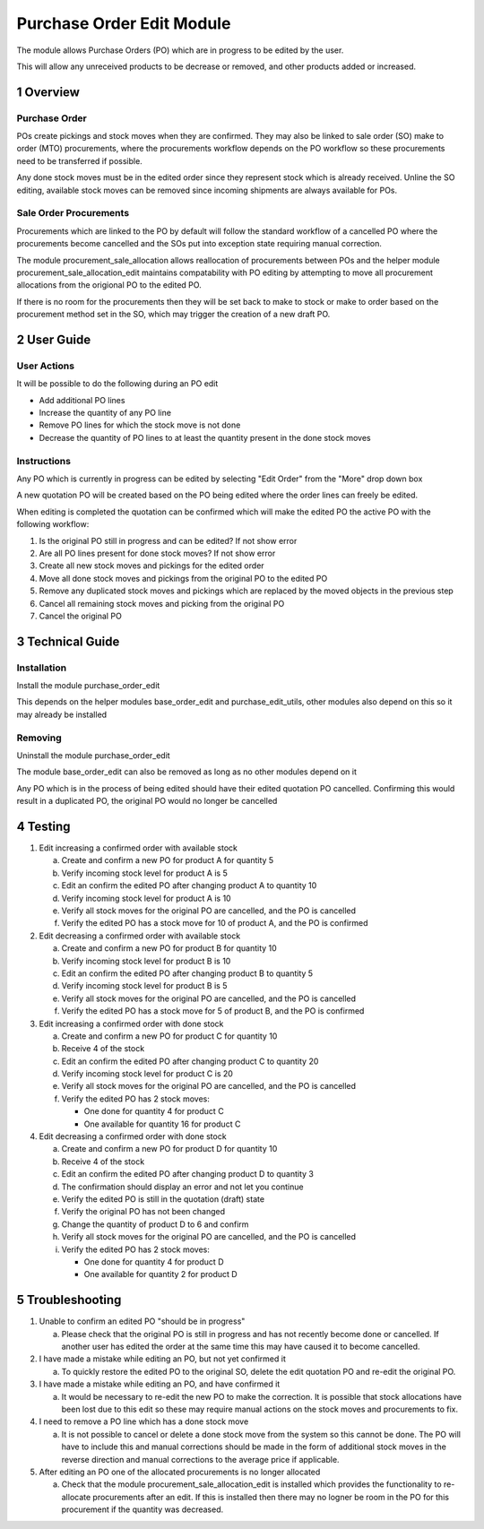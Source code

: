 Purchase Order Edit Module
+++++++++++++++++++++++++++

The module allows Purchase Orders (PO) which are in progress to be edited by the user.

This will allow any unreceived products to be decrease or removed, and other products added or increased.


1 Overview
**********

==============
Purchase Order
==============

POs create pickings and stock moves when they are confirmed. They may also be linked to sale order (SO) make to order (MTO) procurements, where the procurements workflow depends on the PO workflow so these procurements need to be transferred if possible.

Any done stock moves must be in the edited order since they represent stock which is already received. Unline the SO editing, available stock moves can be removed since incoming shipments are always available for POs.

=======================
Sale Order Procurements
=======================

Procurements which are linked to the PO by default will follow the standard workflow of a cancelled PO where the procurements become cancelled and the SOs put into exception state requiring manual correction.

The module procurement_sale_allocation allows reallocation of procurements between POs and the helper module procurement_sale_allocation_edit maintains compatability with PO editing by attempting to move all procurement allocations from the origional PO to the edited PO.

If there is no room for the procurements then they will be set back to make to stock or make to order based on the procurement method set in the SO, which may trigger the creation of a new draft PO.

2 User Guide
************

============
User Actions
============

It will be possible to do the following during an PO edit

* Add additional PO lines

* Increase the quantity of any PO line

* Remove PO lines for which the stock move is not done

* Decrease the quantity of PO lines to at least the quantity present in the done stock moves

============
Instructions
============

Any PO which is currently in progress can be edited by selecting "Edit Order" from the "More" drop down box

A new quotation PO will be created based on the PO being edited where the order lines can freely be edited.

When editing is completed the quotation can be confirmed which will make the edited PO the active PO with the following workflow:

1) Is the original PO still in progress and can be edited? If not show error

2) Are all PO lines present for done stock moves? If not show error

3) Create all new stock moves and pickings for the edited order

4) Move all done stock moves and pickings from the original PO to the edited PO

5) Remove any duplicated stock moves and pickings which are replaced by the moved objects in the previous step

6) Cancel all remaining stock moves and picking from the original PO

7) Cancel the original PO


3 Technical Guide
*****************

============
Installation
============

Install the module purchase_order_edit

This depends on the helper modules base_order_edit and purchase_edit_utils, other modules also depend on this so it may already be installed

========
Removing
========

Uninstall the module purchase_order_edit

The module base_order_edit can also be removed as long as no other modules depend on it

Any PO which is in the process of being edited should have their edited quotation PO cancelled. Confirming this would result in a duplicated PO, the original PO would no longer be cancelled


4 Testing
*********

1) Edit increasing a confirmed order with available stock

   a) Create and confirm a new PO for product A for quantity 5

   b) Verify incoming stock level for product A is 5

   c) Edit an confirm the edited PO after changing product A to quantity 10

   d) Verify incoming stock level for product A is 10

   e) Verify all stock moves for the original PO are cancelled, and the PO is cancelled

   f) Verify the edited PO has a stock move for 10 of product A, and the PO is confirmed

2) Edit decreasing a confirmed order with available stock

   a) Create and confirm a new PO for product B for quantity 10

   b) Verify incoming stock level for product B is 10

   c) Edit an confirm the edited PO after changing product B to quantity 5

   d) Verify incoming stock level for product B is 5

   e) Verify all stock moves for the original PO are cancelled, and the PO is cancelled

   f) Verify the edited PO has a stock move for 5 of product B, and the PO is confirmed

3) Edit increasing a confirmed order with done stock

   a) Create and confirm a new PO for product C for quantity 10

   b) Receive 4 of the stock

   c) Edit an confirm the edited PO after changing product C to quantity 20

   d) Verify incoming stock level for product C is 20

   e) Verify all stock moves for the original PO are cancelled, and the PO is cancelled

   f) Verify the edited PO has 2 stock moves:

      - One done for quantity 4 for product C

      - One available for quantity 16 for product C

4) Edit decreasing a confirmed order with done stock

   a) Create and confirm a new PO for product D for quantity 10

   b) Receive 4 of the stock

   c) Edit an confirm the edited PO after changing product D to quantity 3

   d) The confirmation should display an error and not let you continue

   e) Verify the edited PO is still in the quotation (draft) state

   f) Verify the original PO has not been changed

   g) Change the quantity of product D to 6 and confirm

   h) Verify all stock moves for the original PO are cancelled, and the PO is cancelled

   i) Verify the edited PO has 2 stock moves:

      - One done for quantity 4 for product D

      - One available for quantity 2 for product D

5 Troubleshooting
*****************

1) Unable to confirm an edited PO "should be in progress"

   a) Please check that the original PO is still in progress and has not recently become done or cancelled. If another user has edited the order at the same time this may have caused it to become cancelled.

2) I have made a mistake while editing an PO, but not yet confirmed it

   a) To quickly restore the edited PO to the original SO, delete the edit quotation PO and re-edit the original PO.

3) I have made a mistake while editing an PO, and have confirmed it

   a) It would be necessary to re-edit the new PO to make the correction. It is possible that stock allocations have been lost due to this edit so these may require manual actions on the stock moves and procurements to fix.

4) I need to remove a PO line which has a done stock move

   a) It is not possible to cancel or delete a done stock move from the system so this cannot be done. The PO will have to include this and manual corrections should be made in the form of additional stock moves in the reverse direction and manual corrections to the average price if applicable.

5) After editing an PO one of the allocated procurements is no longer allocated

   a) Check that the module procurement_sale_allocation_edit is installed which provides the functionality to re-allocate procurements after an edit. If this is installed then there may no logner be room in the PO for this procurement if the quantity was decreased.
